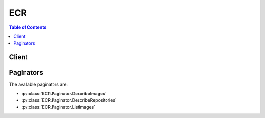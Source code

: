 

***
ECR
***

.. contents:: Table of Contents
   :depth: 2


======
Client
======



.. py:class:: ECR.Client

  A low-level client representing Amazon EC2 Container Registry (ECR)::

    
    client = session.create_client('ecr')

  
  These are the available methods:
  
  *   :py:meth:`~ECR.Client.batch_check_layer_availability`

  
  *   :py:meth:`~ECR.Client.batch_delete_image`

  
  *   :py:meth:`~ECR.Client.batch_get_image`

  
  *   :py:meth:`~ECR.Client.can_paginate`

  
  *   :py:meth:`~ECR.Client.complete_layer_upload`

  
  *   :py:meth:`~ECR.Client.create_repository`

  
  *   :py:meth:`~ECR.Client.delete_lifecycle_policy`

  
  *   :py:meth:`~ECR.Client.delete_repository`

  
  *   :py:meth:`~ECR.Client.delete_repository_policy`

  
  *   :py:meth:`~ECR.Client.describe_images`

  
  *   :py:meth:`~ECR.Client.describe_repositories`

  
  *   :py:meth:`~ECR.Client.generate_presigned_url`

  
  *   :py:meth:`~ECR.Client.get_authorization_token`

  
  *   :py:meth:`~ECR.Client.get_download_url_for_layer`

  
  *   :py:meth:`~ECR.Client.get_lifecycle_policy`

  
  *   :py:meth:`~ECR.Client.get_lifecycle_policy_preview`

  
  *   :py:meth:`~ECR.Client.get_paginator`

  
  *   :py:meth:`~ECR.Client.get_repository_policy`

  
  *   :py:meth:`~ECR.Client.get_waiter`

  
  *   :py:meth:`~ECR.Client.initiate_layer_upload`

  
  *   :py:meth:`~ECR.Client.list_images`

  
  *   :py:meth:`~ECR.Client.put_image`

  
  *   :py:meth:`~ECR.Client.put_lifecycle_policy`

  
  *   :py:meth:`~ECR.Client.set_repository_policy`

  
  *   :py:meth:`~ECR.Client.start_lifecycle_policy_preview`

  
  *   :py:meth:`~ECR.Client.upload_layer_part`

  

  .. py:method:: batch_check_layer_availability(**kwargs)

    

    Check the availability of multiple image layers in a specified registry and repository.

     

    .. note::

       

      This operation is used by the Amazon ECR proxy, and it is not intended for general use by customers for pulling and pushing images. In most cases, you should use the ``docker`` CLI to pull, tag, and push images.

       

    

    See also: `AWS API Documentation <https://docs.aws.amazon.com/goto/WebAPI/ecr-2015-09-21/BatchCheckLayerAvailability>`_    


    **Request Syntax** 
    ::

      response = client.batch_check_layer_availability(
          registryId='string',
          repositoryName='string',
          layerDigests=[
              'string',
          ]
      )
    :type registryId: string
    :param registryId: 

      The AWS account ID associated with the registry that contains the image layers to check. If you do not specify a registry, the default registry is assumed.

      

    
    :type repositoryName: string
    :param repositoryName: **[REQUIRED]** 

      The name of the repository that is associated with the image layers to check.

      

    
    :type layerDigests: list
    :param layerDigests: **[REQUIRED]** 

      The digests of the image layers to check.

      

    
      - *(string) --* 

      
  
    
    :rtype: dict
    :returns: 
      
      **Response Syntax** 

      
      ::

        {
            'layers': [
                {
                    'layerDigest': 'string',
                    'layerAvailability': 'AVAILABLE'|'UNAVAILABLE',
                    'layerSize': 123,
                    'mediaType': 'string'
                },
            ],
            'failures': [
                {
                    'layerDigest': 'string',
                    'failureCode': 'InvalidLayerDigest'|'MissingLayerDigest',
                    'failureReason': 'string'
                },
            ]
        }
      **Response Structure** 

      

      - *(dict) --* 
        

        - **layers** *(list) --* 

          A list of image layer objects corresponding to the image layer references in the request.

          
          

          - *(dict) --* 

            An object representing an Amazon ECR image layer.

            
            

            - **layerDigest** *(string) --* 

              The ``sha256`` digest of the image layer.

              
            

            - **layerAvailability** *(string) --* 

              The availability status of the image layer.

              
            

            - **layerSize** *(integer) --* 

              The size, in bytes, of the image layer.

              
            

            - **mediaType** *(string) --* 

              The media type of the layer, such as ``application/vnd.docker.image.rootfs.diff.tar.gzip`` or ``application/vnd.oci.image.layer.v1.tar+gzip`` .

              
        
      
        

        - **failures** *(list) --* 

          Any failures associated with the call.

          
          

          - *(dict) --* 

            An object representing an Amazon ECR image layer failure.

            
            

            - **layerDigest** *(string) --* 

              The layer digest associated with the failure.

              
            

            - **failureCode** *(string) --* 

              The failure code associated with the failure.

              
            

            - **failureReason** *(string) --* 

              The reason for the failure.

              
        
      
    

  .. py:method:: batch_delete_image(**kwargs)

    

    Deletes a list of specified images within a specified repository. Images are specified with either ``imageTag`` or ``imageDigest`` .

     

    You can remove a tag from an image by specifying the image's tag in your request. When you remove the last tag from an image, the image is deleted from your repository.

     

    You can completely delete an image (and all of its tags) by specifying the image's digest in your request.

    

    See also: `AWS API Documentation <https://docs.aws.amazon.com/goto/WebAPI/ecr-2015-09-21/BatchDeleteImage>`_    


    **Request Syntax** 
    ::

      response = client.batch_delete_image(
          registryId='string',
          repositoryName='string',
          imageIds=[
              {
                  'imageDigest': 'string',
                  'imageTag': 'string'
              },
          ]
      )
    :type registryId: string
    :param registryId: 

      The AWS account ID associated with the registry that contains the image to delete. If you do not specify a registry, the default registry is assumed.

      

    
    :type repositoryName: string
    :param repositoryName: **[REQUIRED]** 

      The repository that contains the image to delete.

      

    
    :type imageIds: list
    :param imageIds: **[REQUIRED]** 

      A list of image ID references that correspond to images to delete. The format of the ``imageIds`` reference is ``imageTag=tag`` or ``imageDigest=digest`` .

      

    
      - *(dict) --* 

        An object with identifying information for an Amazon ECR image.

        

      
        - **imageDigest** *(string) --* 

          The ``sha256`` digest of the image manifest.

          

        
        - **imageTag** *(string) --* 

          The tag used for the image.

          

        
      
  
    
    :rtype: dict
    :returns: 
      
      **Response Syntax** 

      
      ::

        {
            'imageIds': [
                {
                    'imageDigest': 'string',
                    'imageTag': 'string'
                },
            ],
            'failures': [
                {
                    'imageId': {
                        'imageDigest': 'string',
                        'imageTag': 'string'
                    },
                    'failureCode': 'InvalidImageDigest'|'InvalidImageTag'|'ImageTagDoesNotMatchDigest'|'ImageNotFound'|'MissingDigestAndTag',
                    'failureReason': 'string'
                },
            ]
        }
      **Response Structure** 

      

      - *(dict) --* 
        

        - **imageIds** *(list) --* 

          The image IDs of the deleted images.

          
          

          - *(dict) --* 

            An object with identifying information for an Amazon ECR image.

            
            

            - **imageDigest** *(string) --* 

              The ``sha256`` digest of the image manifest.

              
            

            - **imageTag** *(string) --* 

              The tag used for the image.

              
        
      
        

        - **failures** *(list) --* 

          Any failures associated with the call.

          
          

          - *(dict) --* 

            An object representing an Amazon ECR image failure.

            
            

            - **imageId** *(dict) --* 

              The image ID associated with the failure.

              
              

              - **imageDigest** *(string) --* 

                The ``sha256`` digest of the image manifest.

                
              

              - **imageTag** *(string) --* 

                The tag used for the image.

                
          
            

            - **failureCode** *(string) --* 

              The code associated with the failure.

              
            

            - **failureReason** *(string) --* 

              The reason for the failure.

              
        
      
    

    **Examples** 

    This example deletes images with the tags precise and trusty in a repository called ubuntu in the default registry for an account.
    ::

      response = client.batch_delete_image(
          imageIds=[
              {
                  'imageTag': 'precise',
              },
          ],
          repositoryName='ubuntu',
      )
      
      print(response)

    
    Expected Output:
    ::

      {
          'failures': [
          ],
          'imageIds': [
              {
                  'imageDigest': 'sha256:examplee6d1e504117a17000003d3753086354a38375961f2e665416ef4b1b2f',
                  'imageTag': 'precise',
              },
          ],
          'ResponseMetadata': {
              '...': '...',
          },
      }

    

  .. py:method:: batch_get_image(**kwargs)

    

    Gets detailed information for specified images within a specified repository. Images are specified with either ``imageTag`` or ``imageDigest`` .

    

    See also: `AWS API Documentation <https://docs.aws.amazon.com/goto/WebAPI/ecr-2015-09-21/BatchGetImage>`_    


    **Request Syntax** 
    ::

      response = client.batch_get_image(
          registryId='string',
          repositoryName='string',
          imageIds=[
              {
                  'imageDigest': 'string',
                  'imageTag': 'string'
              },
          ],
          acceptedMediaTypes=[
              'string',
          ]
      )
    :type registryId: string
    :param registryId: 

      The AWS account ID associated with the registry that contains the images to describe. If you do not specify a registry, the default registry is assumed.

      

    
    :type repositoryName: string
    :param repositoryName: **[REQUIRED]** 

      The repository that contains the images to describe.

      

    
    :type imageIds: list
    :param imageIds: **[REQUIRED]** 

      A list of image ID references that correspond to images to describe. The format of the ``imageIds`` reference is ``imageTag=tag`` or ``imageDigest=digest`` .

      

    
      - *(dict) --* 

        An object with identifying information for an Amazon ECR image.

        

      
        - **imageDigest** *(string) --* 

          The ``sha256`` digest of the image manifest.

          

        
        - **imageTag** *(string) --* 

          The tag used for the image.

          

        
      
  
    :type acceptedMediaTypes: list
    :param acceptedMediaTypes: 

      The accepted media types for the request.

       

      Valid values: ``application/vnd.docker.distribution.manifest.v1+json`` | ``application/vnd.docker.distribution.manifest.v2+json`` | ``application/vnd.oci.image.manifest.v1+json``  

      

    
      - *(string) --* 

      
  
    
    :rtype: dict
    :returns: 
      
      **Response Syntax** 

      
      ::

        {
            'images': [
                {
                    'registryId': 'string',
                    'repositoryName': 'string',
                    'imageId': {
                        'imageDigest': 'string',
                        'imageTag': 'string'
                    },
                    'imageManifest': 'string'
                },
            ],
            'failures': [
                {
                    'imageId': {
                        'imageDigest': 'string',
                        'imageTag': 'string'
                    },
                    'failureCode': 'InvalidImageDigest'|'InvalidImageTag'|'ImageTagDoesNotMatchDigest'|'ImageNotFound'|'MissingDigestAndTag',
                    'failureReason': 'string'
                },
            ]
        }
      **Response Structure** 

      

      - *(dict) --* 
        

        - **images** *(list) --* 

          A list of image objects corresponding to the image references in the request.

          
          

          - *(dict) --* 

            An object representing an Amazon ECR image.

            
            

            - **registryId** *(string) --* 

              The AWS account ID associated with the registry containing the image.

              
            

            - **repositoryName** *(string) --* 

              The name of the repository associated with the image.

              
            

            - **imageId** *(dict) --* 

              An object containing the image tag and image digest associated with an image.

              
              

              - **imageDigest** *(string) --* 

                The ``sha256`` digest of the image manifest.

                
              

              - **imageTag** *(string) --* 

                The tag used for the image.

                
          
            

            - **imageManifest** *(string) --* 

              The image manifest associated with the image.

              
        
      
        

        - **failures** *(list) --* 

          Any failures associated with the call.

          
          

          - *(dict) --* 

            An object representing an Amazon ECR image failure.

            
            

            - **imageId** *(dict) --* 

              The image ID associated with the failure.

              
              

              - **imageDigest** *(string) --* 

                The ``sha256`` digest of the image manifest.

                
              

              - **imageTag** *(string) --* 

                The tag used for the image.

                
          
            

            - **failureCode** *(string) --* 

              The code associated with the failure.

              
            

            - **failureReason** *(string) --* 

              The reason for the failure.

              
        
      
    

    **Examples** 

    This example obtains information for an image with a specified image digest ID from the repository named ubuntu in the current account.
    ::

      response = client.batch_get_image(
          imageIds=[
              {
                  'imageTag': 'precise',
              },
          ],
          repositoryName='ubuntu',
      )
      
      print(response)

    
    Expected Output:
    ::

      {
          'failures': [
          ],
          'images': [
              {
                  'imageId': {
                      'imageDigest': 'sha256:example76bdff6d83a09ba2a818f0d00000063724a9ac3ba5019c56f74ebf42a',
                      'imageTag': 'precise',
                  },
                  'imageManifest': '{\n "schemaVersion": 1,\n "name": "ubuntu",\n "tag": "precise",\n...',
                  'registryId': '244698725403',
                  'repositoryName': 'ubuntu',
              },
          ],
          'ResponseMetadata': {
              '...': '...',
          },
      }

    

  .. py:method:: can_paginate(operation_name)

        
    Check if an operation can be paginated.
    
    :type operation_name: string
    :param operation_name: The operation name.  This is the same name
        as the method name on the client.  For example, if the
        method name is ``create_foo``, and you'd normally invoke the
        operation as ``client.create_foo(**kwargs)``, if the
        ``create_foo`` operation can be paginated, you can use the
        call ``client.get_paginator("create_foo")``.
    
    :return: ``True`` if the operation can be paginated,
        ``False`` otherwise.


  .. py:method:: complete_layer_upload(**kwargs)

    

    Informs Amazon ECR that the image layer upload has completed for a specified registry, repository name, and upload ID. You can optionally provide a ``sha256`` digest of the image layer for data validation purposes.

     

    .. note::

       

      This operation is used by the Amazon ECR proxy, and it is not intended for general use by customers for pulling and pushing images. In most cases, you should use the ``docker`` CLI to pull, tag, and push images.

       

    

    See also: `AWS API Documentation <https://docs.aws.amazon.com/goto/WebAPI/ecr-2015-09-21/CompleteLayerUpload>`_    


    **Request Syntax** 
    ::

      response = client.complete_layer_upload(
          registryId='string',
          repositoryName='string',
          uploadId='string',
          layerDigests=[
              'string',
          ]
      )
    :type registryId: string
    :param registryId: 

      The AWS account ID associated with the registry to which to upload layers. If you do not specify a registry, the default registry is assumed.

      

    
    :type repositoryName: string
    :param repositoryName: **[REQUIRED]** 

      The name of the repository to associate with the image layer.

      

    
    :type uploadId: string
    :param uploadId: **[REQUIRED]** 

      The upload ID from a previous  InitiateLayerUpload operation to associate with the image layer.

      

    
    :type layerDigests: list
    :param layerDigests: **[REQUIRED]** 

      The ``sha256`` digest of the image layer.

      

    
      - *(string) --* 

      
  
    
    :rtype: dict
    :returns: 
      
      **Response Syntax** 

      
      ::

        {
            'registryId': 'string',
            'repositoryName': 'string',
            'uploadId': 'string',
            'layerDigest': 'string'
        }
      **Response Structure** 

      

      - *(dict) --* 
        

        - **registryId** *(string) --* 

          The registry ID associated with the request.

          
        

        - **repositoryName** *(string) --* 

          The repository name associated with the request.

          
        

        - **uploadId** *(string) --* 

          The upload ID associated with the layer.

          
        

        - **layerDigest** *(string) --* 

          The ``sha256`` digest of the image layer.

          
    

  .. py:method:: create_repository(**kwargs)

    

    Creates an image repository.

    

    See also: `AWS API Documentation <https://docs.aws.amazon.com/goto/WebAPI/ecr-2015-09-21/CreateRepository>`_    


    **Request Syntax** 
    ::

      response = client.create_repository(
          repositoryName='string'
      )
    :type repositoryName: string
    :param repositoryName: **[REQUIRED]** 

      The name to use for the repository. The repository name may be specified on its own (such as ``nginx-web-app`` ) or it can be prepended with a namespace to group the repository into a category (such as ``project-a/nginx-web-app`` ).

      

    
    
    :rtype: dict
    :returns: 
      
      **Response Syntax** 

      
      ::

        {
            'repository': {
                'repositoryArn': 'string',
                'registryId': 'string',
                'repositoryName': 'string',
                'repositoryUri': 'string',
                'createdAt': datetime(2015, 1, 1)
            }
        }
      **Response Structure** 

      

      - *(dict) --* 
        

        - **repository** *(dict) --* 

          The repository that was created.

          
          

          - **repositoryArn** *(string) --* 

            The Amazon Resource Name (ARN) that identifies the repository. The ARN contains the ``arn:aws:ecr`` namespace, followed by the region of the repository, AWS account ID of the repository owner, repository namespace, and repository name. For example, ``arn:aws:ecr:region:012345678910:repository/test`` .

            
          

          - **registryId** *(string) --* 

            The AWS account ID associated with the registry that contains the repository.

            
          

          - **repositoryName** *(string) --* 

            The name of the repository.

            
          

          - **repositoryUri** *(string) --* 

            The URI for the repository. You can use this URI for Docker ``push`` or ``pull`` operations.

            
          

          - **createdAt** *(datetime) --* 

            The date and time, in JavaScript date format, when the repository was created.

            
      
    

    **Examples** 

    This example creates a repository called nginx-web-app inside the project-a namespace in the default registry for an account.
    ::

      response = client.create_repository(
          repositoryName='project-a/nginx-web-app',
      )
      
      print(response)

    
    Expected Output:
    ::

      {
          'repository': {
              'registryId': '012345678901',
              'repositoryArn': 'arn:aws:ecr:us-west-2:012345678901:repository/project-a/nginx-web-app',
              'repositoryName': 'project-a/nginx-web-app',
          },
          'ResponseMetadata': {
              '...': '...',
          },
      }

    

  .. py:method:: delete_lifecycle_policy(**kwargs)

    

    Deletes the specified lifecycle policy.

    

    See also: `AWS API Documentation <https://docs.aws.amazon.com/goto/WebAPI/ecr-2015-09-21/DeleteLifecyclePolicy>`_    


    **Request Syntax** 
    ::

      response = client.delete_lifecycle_policy(
          registryId='string',
          repositoryName='string'
      )
    :type registryId: string
    :param registryId: 

      The AWS account ID associated with the registry that contains the repository. If you do not specify a registry, the default registry is assumed.

      

    
    :type repositoryName: string
    :param repositoryName: **[REQUIRED]** 

      The name of the repository that is associated with the repository policy to delete.

      

    
    
    :rtype: dict
    :returns: 
      
      **Response Syntax** 

      
      ::

        {
            'registryId': 'string',
            'repositoryName': 'string',
            'lifecyclePolicyText': 'string',
            'lastEvaluatedAt': datetime(2015, 1, 1)
        }
      **Response Structure** 

      

      - *(dict) --* 
        

        - **registryId** *(string) --* 

          The registry ID associated with the request.

          
        

        - **repositoryName** *(string) --* 

          The repository name associated with the request.

          
        

        - **lifecyclePolicyText** *(string) --* 

          The JSON repository policy text.

          
        

        - **lastEvaluatedAt** *(datetime) --* 

          The time stamp of the last time that the lifecycle policy was run.

          
    

  .. py:method:: delete_repository(**kwargs)

    

    Deletes an existing image repository. If a repository contains images, you must use the ``force`` option to delete it.

    

    See also: `AWS API Documentation <https://docs.aws.amazon.com/goto/WebAPI/ecr-2015-09-21/DeleteRepository>`_    


    **Request Syntax** 
    ::

      response = client.delete_repository(
          registryId='string',
          repositoryName='string',
          force=True|False
      )
    :type registryId: string
    :param registryId: 

      The AWS account ID associated with the registry that contains the repository to delete. If you do not specify a registry, the default registry is assumed.

      

    
    :type repositoryName: string
    :param repositoryName: **[REQUIRED]** 

      The name of the repository to delete.

      

    
    :type force: boolean
    :param force: 

      If a repository contains images, forces the deletion.

      

    
    
    :rtype: dict
    :returns: 
      
      **Response Syntax** 

      
      ::

        {
            'repository': {
                'repositoryArn': 'string',
                'registryId': 'string',
                'repositoryName': 'string',
                'repositoryUri': 'string',
                'createdAt': datetime(2015, 1, 1)
            }
        }
      **Response Structure** 

      

      - *(dict) --* 
        

        - **repository** *(dict) --* 

          The repository that was deleted.

          
          

          - **repositoryArn** *(string) --* 

            The Amazon Resource Name (ARN) that identifies the repository. The ARN contains the ``arn:aws:ecr`` namespace, followed by the region of the repository, AWS account ID of the repository owner, repository namespace, and repository name. For example, ``arn:aws:ecr:region:012345678910:repository/test`` .

            
          

          - **registryId** *(string) --* 

            The AWS account ID associated with the registry that contains the repository.

            
          

          - **repositoryName** *(string) --* 

            The name of the repository.

            
          

          - **repositoryUri** *(string) --* 

            The URI for the repository. You can use this URI for Docker ``push`` or ``pull`` operations.

            
          

          - **createdAt** *(datetime) --* 

            The date and time, in JavaScript date format, when the repository was created.

            
      
    

    **Examples** 

    This example force deletes a repository named ubuntu in the default registry for an account. The force parameter is required if the repository contains images.
    ::

      response = client.delete_repository(
          force=True,
          repositoryName='ubuntu',
      )
      
      print(response)

    
    Expected Output:
    ::

      {
          'repository': {
              'registryId': '012345678901',
              'repositoryArn': 'arn:aws:ecr:us-west-2:012345678901:repository/ubuntu',
              'repositoryName': 'ubuntu',
          },
          'ResponseMetadata': {
              '...': '...',
          },
      }

    

  .. py:method:: delete_repository_policy(**kwargs)

    

    Deletes the repository policy from a specified repository.

    

    See also: `AWS API Documentation <https://docs.aws.amazon.com/goto/WebAPI/ecr-2015-09-21/DeleteRepositoryPolicy>`_    


    **Request Syntax** 
    ::

      response = client.delete_repository_policy(
          registryId='string',
          repositoryName='string'
      )
    :type registryId: string
    :param registryId: 

      The AWS account ID associated with the registry that contains the repository policy to delete. If you do not specify a registry, the default registry is assumed.

      

    
    :type repositoryName: string
    :param repositoryName: **[REQUIRED]** 

      The name of the repository that is associated with the repository policy to delete.

      

    
    
    :rtype: dict
    :returns: 
      
      **Response Syntax** 

      
      ::

        {
            'registryId': 'string',
            'repositoryName': 'string',
            'policyText': 'string'
        }
      **Response Structure** 

      

      - *(dict) --* 
        

        - **registryId** *(string) --* 

          The registry ID associated with the request.

          
        

        - **repositoryName** *(string) --* 

          The repository name associated with the request.

          
        

        - **policyText** *(string) --* 

          The JSON repository policy that was deleted from the repository.

          
    

    **Examples** 

    This example deletes the policy associated with the repository named ubuntu in the current account.
    ::

      response = client.delete_repository_policy(
          repositoryName='ubuntu',
      )
      
      print(response)

    
    Expected Output:
    ::

      {
          'policyText': '{ ... }',
          'registryId': '012345678901',
          'repositoryName': 'ubuntu',
          'ResponseMetadata': {
              '...': '...',
          },
      }

    

  .. py:method:: describe_images(**kwargs)

    

    Returns metadata about the images in a repository, including image size, image tags, and creation date.

     

    .. note::

       

      Beginning with Docker version 1.9, the Docker client compresses image layers before pushing them to a V2 Docker registry. The output of the ``docker images`` command shows the uncompressed image size, so it may return a larger image size than the image sizes returned by  DescribeImages .

       

    

    See also: `AWS API Documentation <https://docs.aws.amazon.com/goto/WebAPI/ecr-2015-09-21/DescribeImages>`_    


    **Request Syntax** 
    ::

      response = client.describe_images(
          registryId='string',
          repositoryName='string',
          imageIds=[
              {
                  'imageDigest': 'string',
                  'imageTag': 'string'
              },
          ],
          nextToken='string',
          maxResults=123,
          filter={
              'tagStatus': 'TAGGED'|'UNTAGGED'
          }
      )
    :type registryId: string
    :param registryId: 

      The AWS account ID associated with the registry that contains the repository in which to describe images. If you do not specify a registry, the default registry is assumed.

      

    
    :type repositoryName: string
    :param repositoryName: **[REQUIRED]** 

      A list of repositories to describe. If this parameter is omitted, then all repositories in a registry are described.

      

    
    :type imageIds: list
    :param imageIds: 

      The list of image IDs for the requested repository.

      

    
      - *(dict) --* 

        An object with identifying information for an Amazon ECR image.

        

      
        - **imageDigest** *(string) --* 

          The ``sha256`` digest of the image manifest.

          

        
        - **imageTag** *(string) --* 

          The tag used for the image.

          

        
      
  
    :type nextToken: string
    :param nextToken: 

      The ``nextToken`` value returned from a previous paginated ``DescribeImages`` request where ``maxResults`` was used and the results exceeded the value of that parameter. Pagination continues from the end of the previous results that returned the ``nextToken`` value. This value is ``null`` when there are no more results to return.

      

    
    :type maxResults: integer
    :param maxResults: 

      The maximum number of repository results returned by ``DescribeImages`` in paginated output. When this parameter is used, ``DescribeImages`` only returns ``maxResults`` results in a single page along with a ``nextToken`` response element. The remaining results of the initial request can be seen by sending another ``DescribeImages`` request with the returned ``nextToken`` value. This value can be between 1 and 100. If this parameter is not used, then ``DescribeImages`` returns up to 100 results and a ``nextToken`` value, if applicable.

      

    
    :type filter: dict
    :param filter: 

      The filter key and value with which to filter your ``DescribeImages`` results.

      

    
      - **tagStatus** *(string) --* 

        The tag status with which to filter your  DescribeImages results. You can filter results based on whether they are ``TAGGED`` or ``UNTAGGED`` .

        

      
    
    
    :rtype: dict
    :returns: 
      
      **Response Syntax** 

      
      ::

        {
            'imageDetails': [
                {
                    'registryId': 'string',
                    'repositoryName': 'string',
                    'imageDigest': 'string',
                    'imageTags': [
                        'string',
                    ],
                    'imageSizeInBytes': 123,
                    'imagePushedAt': datetime(2015, 1, 1)
                },
            ],
            'nextToken': 'string'
        }
      **Response Structure** 

      

      - *(dict) --* 
        

        - **imageDetails** *(list) --* 

          A list of  ImageDetail objects that contain data about the image.

          
          

          - *(dict) --* 

            An object that describes an image returned by a  DescribeImages operation.

            
            

            - **registryId** *(string) --* 

              The AWS account ID associated with the registry to which this image belongs.

              
            

            - **repositoryName** *(string) --* 

              The name of the repository to which this image belongs.

              
            

            - **imageDigest** *(string) --* 

              The ``sha256`` digest of the image manifest.

              
            

            - **imageTags** *(list) --* 

              The list of tags associated with this image.

              
              

              - *(string) --* 
          
            

            - **imageSizeInBytes** *(integer) --* 

              The size, in bytes, of the image in the repository.

               

              .. note::

                 

                Beginning with Docker version 1.9, the Docker client compresses image layers before pushing them to a V2 Docker registry. The output of the ``docker images`` command shows the uncompressed image size, so it may return a larger image size than the image sizes returned by  DescribeImages .

                 

              
            

            - **imagePushedAt** *(datetime) --* 

              The date and time, expressed in standard JavaScript date format, at which the current image was pushed to the repository. 

              
        
      
        

        - **nextToken** *(string) --* 

          The ``nextToken`` value to include in a future ``DescribeImages`` request. When the results of a ``DescribeImages`` request exceed ``maxResults`` , this value can be used to retrieve the next page of results. This value is ``null`` when there are no more results to return.

          
    

  .. py:method:: describe_repositories(**kwargs)

    

    Describes image repositories in a registry.

    

    See also: `AWS API Documentation <https://docs.aws.amazon.com/goto/WebAPI/ecr-2015-09-21/DescribeRepositories>`_    


    **Request Syntax** 
    ::

      response = client.describe_repositories(
          registryId='string',
          repositoryNames=[
              'string',
          ],
          nextToken='string',
          maxResults=123
      )
    :type registryId: string
    :param registryId: 

      The AWS account ID associated with the registry that contains the repositories to be described. If you do not specify a registry, the default registry is assumed.

      

    
    :type repositoryNames: list
    :param repositoryNames: 

      A list of repositories to describe. If this parameter is omitted, then all repositories in a registry are described.

      

    
      - *(string) --* 

      
  
    :type nextToken: string
    :param nextToken: 

      The ``nextToken`` value returned from a previous paginated ``DescribeRepositories`` request where ``maxResults`` was used and the results exceeded the value of that parameter. Pagination continues from the end of the previous results that returned the ``nextToken`` value. This value is ``null`` when there are no more results to return.

       

      .. note::

         

        This token should be treated as an opaque identifier that is only used to retrieve the next items in a list and not for other programmatic purposes.

         

      

    
    :type maxResults: integer
    :param maxResults: 

      The maximum number of repository results returned by ``DescribeRepositories`` in paginated output. When this parameter is used, ``DescribeRepositories`` only returns ``maxResults`` results in a single page along with a ``nextToken`` response element. The remaining results of the initial request can be seen by sending another ``DescribeRepositories`` request with the returned ``nextToken`` value. This value can be between 1 and 100. If this parameter is not used, then ``DescribeRepositories`` returns up to 100 results and a ``nextToken`` value, if applicable.

      

    
    
    :rtype: dict
    :returns: 
      
      **Response Syntax** 

      
      ::

        {
            'repositories': [
                {
                    'repositoryArn': 'string',
                    'registryId': 'string',
                    'repositoryName': 'string',
                    'repositoryUri': 'string',
                    'createdAt': datetime(2015, 1, 1)
                },
            ],
            'nextToken': 'string'
        }
      **Response Structure** 

      

      - *(dict) --* 
        

        - **repositories** *(list) --* 

          A list of repository objects corresponding to valid repositories.

          
          

          - *(dict) --* 

            An object representing a repository.

            
            

            - **repositoryArn** *(string) --* 

              The Amazon Resource Name (ARN) that identifies the repository. The ARN contains the ``arn:aws:ecr`` namespace, followed by the region of the repository, AWS account ID of the repository owner, repository namespace, and repository name. For example, ``arn:aws:ecr:region:012345678910:repository/test`` .

              
            

            - **registryId** *(string) --* 

              The AWS account ID associated with the registry that contains the repository.

              
            

            - **repositoryName** *(string) --* 

              The name of the repository.

              
            

            - **repositoryUri** *(string) --* 

              The URI for the repository. You can use this URI for Docker ``push`` or ``pull`` operations.

              
            

            - **createdAt** *(datetime) --* 

              The date and time, in JavaScript date format, when the repository was created.

              
        
      
        

        - **nextToken** *(string) --* 

          The ``nextToken`` value to include in a future ``DescribeRepositories`` request. When the results of a ``DescribeRepositories`` request exceed ``maxResults`` , this value can be used to retrieve the next page of results. This value is ``null`` when there are no more results to return.

          
    

    **Examples** 

    The following example obtains a list and description of all repositories in the default registry to which the current user has access.
    ::

      response = client.describe_repositories(
      )
      
      print(response)

    
    Expected Output:
    ::

      {
          'repositories': [
              {
                  'registryId': '012345678910',
                  'repositoryArn': 'arn:aws:ecr:us-west-2:012345678910:repository/ubuntu',
                  'repositoryName': 'ubuntu',
              },
              {
                  'registryId': '012345678910',
                  'repositoryArn': 'arn:aws:ecr:us-west-2:012345678910:repository/test',
                  'repositoryName': 'test',
              },
          ],
          'ResponseMetadata': {
              '...': '...',
          },
      }

    

  .. py:method:: generate_presigned_url(ClientMethod, Params=None, ExpiresIn=3600, HttpMethod=None)

        
    Generate a presigned url given a client, its method, and arguments
    
    :type ClientMethod: string
    :param ClientMethod: The client method to presign for
    
    :type Params: dict
    :param Params: The parameters normally passed to
        ``ClientMethod``.
    
    :type ExpiresIn: int
    :param ExpiresIn: The number of seconds the presigned url is valid
        for. By default it expires in an hour (3600 seconds)
    
    :type HttpMethod: string
    :param HttpMethod: The http method to use on the generated url. By
        default, the http method is whatever is used in the method's model.
    
    :returns: The presigned url


  .. py:method:: get_authorization_token(**kwargs)

    

    Retrieves a token that is valid for a specified registry for 12 hours. This command allows you to use the ``docker`` CLI to push and pull images with Amazon ECR. If you do not specify a registry, the default registry is assumed.

     

    The ``authorizationToken`` returned for each registry specified is a base64 encoded string that can be decoded and used in a ``docker login`` command to authenticate to a registry. The AWS CLI offers an ``aws ecr get-login`` command that simplifies the login process.

    

    See also: `AWS API Documentation <https://docs.aws.amazon.com/goto/WebAPI/ecr-2015-09-21/GetAuthorizationToken>`_    


    **Request Syntax** 
    ::

      response = client.get_authorization_token(
          registryIds=[
              'string',
          ]
      )
    :type registryIds: list
    :param registryIds: 

      A list of AWS account IDs that are associated with the registries for which to get authorization tokens. If you do not specify a registry, the default registry is assumed.

      

    
      - *(string) --* 

      
  
    
    :rtype: dict
    :returns: 
      
      **Response Syntax** 

      
      ::

        {
            'authorizationData': [
                {
                    'authorizationToken': 'string',
                    'expiresAt': datetime(2015, 1, 1),
                    'proxyEndpoint': 'string'
                },
            ]
        }
      **Response Structure** 

      

      - *(dict) --* 
        

        - **authorizationData** *(list) --* 

          A list of authorization token data objects that correspond to the ``registryIds`` values in the request.

          
          

          - *(dict) --* 

            An object representing authorization data for an Amazon ECR registry.

            
            

            - **authorizationToken** *(string) --* 

              A base64-encoded string that contains authorization data for the specified Amazon ECR registry. When the string is decoded, it is presented in the format ``user:password`` for private registry authentication using ``docker login`` .

              
            

            - **expiresAt** *(datetime) --* 

              The Unix time in seconds and milliseconds when the authorization token expires. Authorization tokens are valid for 12 hours.

              
            

            - **proxyEndpoint** *(string) --* 

              The registry URL to use for this authorization token in a ``docker login`` command. The Amazon ECR registry URL format is ``https://aws_account_id.dkr.ecr.region.amazonaws.com`` . For example, ``https://012345678910.dkr.ecr.us-east-1.amazonaws.com`` .. 

              
        
      
    

    **Examples** 

    This example gets an authorization token for your default registry.
    ::

      response = client.get_authorization_token(
      )
      
      print(response)

    
    Expected Output:
    ::

      {
          'authorizationData': [
              {
                  'authorizationToken': 'QVdTOkN...',
                  'expiresAt': datetime(2016, 8, 11, 14, 44, 52, 3, 224, 1),
                  'proxyEndpoint': 'https://012345678901.dkr.ecr.us-west-2.amazonaws.com',
              },
          ],
          'ResponseMetadata': {
              '...': '...',
          },
      }

    

  .. py:method:: get_download_url_for_layer(**kwargs)

    

    Retrieves the pre-signed Amazon S3 download URL corresponding to an image layer. You can only get URLs for image layers that are referenced in an image.

     

    .. note::

       

      This operation is used by the Amazon ECR proxy, and it is not intended for general use by customers for pulling and pushing images. In most cases, you should use the ``docker`` CLI to pull, tag, and push images.

       

    

    See also: `AWS API Documentation <https://docs.aws.amazon.com/goto/WebAPI/ecr-2015-09-21/GetDownloadUrlForLayer>`_    


    **Request Syntax** 
    ::

      response = client.get_download_url_for_layer(
          registryId='string',
          repositoryName='string',
          layerDigest='string'
      )
    :type registryId: string
    :param registryId: 

      The AWS account ID associated with the registry that contains the image layer to download. If you do not specify a registry, the default registry is assumed.

      

    
    :type repositoryName: string
    :param repositoryName: **[REQUIRED]** 

      The name of the repository that is associated with the image layer to download.

      

    
    :type layerDigest: string
    :param layerDigest: **[REQUIRED]** 

      The digest of the image layer to download.

      

    
    
    :rtype: dict
    :returns: 
      
      **Response Syntax** 

      
      ::

        {
            'downloadUrl': 'string',
            'layerDigest': 'string'
        }
      **Response Structure** 

      

      - *(dict) --* 
        

        - **downloadUrl** *(string) --* 

          The pre-signed Amazon S3 download URL for the requested layer.

          
        

        - **layerDigest** *(string) --* 

          The digest of the image layer to download.

          
    

  .. py:method:: get_lifecycle_policy(**kwargs)

    

    Retrieves the specified lifecycle policy.

    

    See also: `AWS API Documentation <https://docs.aws.amazon.com/goto/WebAPI/ecr-2015-09-21/GetLifecyclePolicy>`_    


    **Request Syntax** 
    ::

      response = client.get_lifecycle_policy(
          registryId='string',
          repositoryName='string'
      )
    :type registryId: string
    :param registryId: 

      The AWS account ID associated with the registry that contains the repository. If you do not specify a registry, the default registry is assumed.

      

    
    :type repositoryName: string
    :param repositoryName: **[REQUIRED]** 

      The name of the repository with the policy to retrieve.

      

    
    
    :rtype: dict
    :returns: 
      
      **Response Syntax** 

      
      ::

        {
            'registryId': 'string',
            'repositoryName': 'string',
            'lifecyclePolicyText': 'string',
            'lastEvaluatedAt': datetime(2015, 1, 1)
        }
      **Response Structure** 

      

      - *(dict) --* 
        

        - **registryId** *(string) --* 

          The registry ID associated with the request.

          
        

        - **repositoryName** *(string) --* 

          The repository name associated with the request.

          
        

        - **lifecyclePolicyText** *(string) --* 

          The JSON repository policy text.

          
        

        - **lastEvaluatedAt** *(datetime) --* 

          The time stamp of the last time that the lifecycle policy was run.

          
    

  .. py:method:: get_lifecycle_policy_preview(**kwargs)

    

    Retrieves the results of the specified lifecycle policy preview request.

    

    See also: `AWS API Documentation <https://docs.aws.amazon.com/goto/WebAPI/ecr-2015-09-21/GetLifecyclePolicyPreview>`_    


    **Request Syntax** 
    ::

      response = client.get_lifecycle_policy_preview(
          registryId='string',
          repositoryName='string',
          imageIds=[
              {
                  'imageDigest': 'string',
                  'imageTag': 'string'
              },
          ],
          nextToken='string',
          maxResults=123,
          filter={
              'tagStatus': 'TAGGED'|'UNTAGGED'
          }
      )
    :type registryId: string
    :param registryId: 

      The AWS account ID associated with the registry that contains the repository. If you do not specify a registry, the default registry is assumed.

      

    
    :type repositoryName: string
    :param repositoryName: **[REQUIRED]** 

      The name of the repository with the policy to retrieve.

      

    
    :type imageIds: list
    :param imageIds: 

      The list of imageIDs to be included.

      

    
      - *(dict) --* 

        An object with identifying information for an Amazon ECR image.

        

      
        - **imageDigest** *(string) --* 

          The ``sha256`` digest of the image manifest.

          

        
        - **imageTag** *(string) --* 

          The tag used for the image.

          

        
      
  
    :type nextToken: string
    :param nextToken: 

      The ``nextToken`` value returned from a previous paginated ``GetLifecyclePolicyPreviewRequest`` request where ``maxResults`` was used and the results exceeded the value of that parameter. Pagination continues from the end of the previous results that returned the ``nextToken`` value. This value is ``null`` when there are no more results to return.

      

    
    :type maxResults: integer
    :param maxResults: 

      The maximum number of repository results returned by ``GetLifecyclePolicyPreviewRequest`` in paginated output. When this parameter is used, ``GetLifecyclePolicyPreviewRequest`` only returns ``maxResults`` results in a single page along with a ``nextToken`` response element. The remaining results of the initial request can be seen by sending another ``GetLifecyclePolicyPreviewRequest`` request with the returned ``nextToken`` value. This value can be between 1 and 100. If this parameter is not used, then ``GetLifecyclePolicyPreviewRequest`` returns up to 100 results and a ``nextToken`` value, if applicable.

      

    
    :type filter: dict
    :param filter: 

      An optional parameter that filters results based on image tag status and all tags, if tagged.

      

    
      - **tagStatus** *(string) --* 

        The tag status of the image.

        

      
    
    
    :rtype: dict
    :returns: 
      
      **Response Syntax** 

      
      ::

        {
            'registryId': 'string',
            'repositoryName': 'string',
            'lifecyclePolicyText': 'string',
            'status': 'IN_PROGRESS'|'COMPLETE'|'EXPIRED'|'FAILED',
            'nextToken': 'string',
            'previewResults': [
                {
                    'imageTags': [
                        'string',
                    ],
                    'imageDigest': 'string',
                    'imagePushedAt': datetime(2015, 1, 1),
                    'action': {
                        'type': 'EXPIRE'
                    },
                    'appliedRulePriority': 123
                },
            ],
            'summary': {
                'expiringImageTotalCount': 123
            }
        }
      **Response Structure** 

      

      - *(dict) --* 
        

        - **registryId** *(string) --* 

          The registry ID associated with the request.

          
        

        - **repositoryName** *(string) --* 

          The repository name associated with the request.

          
        

        - **lifecyclePolicyText** *(string) --* 

          The JSON repository policy text.

          
        

        - **status** *(string) --* 

          The status of the lifecycle policy preview request.

          
        

        - **nextToken** *(string) --* 

          The ``nextToken`` value to include in a future ``GetLifecyclePolicyPreview`` request. When the results of a ``GetLifecyclePolicyPreview`` request exceed ``maxResults`` , this value can be used to retrieve the next page of results. This value is ``null`` when there are no more results to return.

          
        

        - **previewResults** *(list) --* 

          The results of the lifecycle policy preview request.

          
          

          - *(dict) --* 

            The result of the lifecycle policy preview.

            
            

            - **imageTags** *(list) --* 

              The list of tags associated with this image.

              
              

              - *(string) --* 
          
            

            - **imageDigest** *(string) --* 

              The ``sha256`` digest of the image manifest.

              
            

            - **imagePushedAt** *(datetime) --* 

              The date and time, expressed in standard JavaScript date format, at which the current image was pushed to the repository.

              
            

            - **action** *(dict) --* 

              The type of action to be taken.

              
              

              - **type** *(string) --* 

                The type of action to be taken.

                
          
            

            - **appliedRulePriority** *(integer) --* 

              The priority of the applied rule.

              
        
      
        

        - **summary** *(dict) --* 

          The list of images that is returned as a result of the action.

          
          

          - **expiringImageTotalCount** *(integer) --* 

            The number of expiring images.

            
      
    

  .. py:method:: get_paginator(operation_name)

        
    Create a paginator for an operation.
    
    :type operation_name: string
    :param operation_name: The operation name.  This is the same name
        as the method name on the client.  For example, if the
        method name is ``create_foo``, and you'd normally invoke the
        operation as ``client.create_foo(**kwargs)``, if the
        ``create_foo`` operation can be paginated, you can use the
        call ``client.get_paginator("create_foo")``.
    
    :raise OperationNotPageableError: Raised if the operation is not
        pageable.  You can use the ``client.can_paginate`` method to
        check if an operation is pageable.
    
    :rtype: L{botocore.paginate.Paginator}
    :return: A paginator object.


  .. py:method:: get_repository_policy(**kwargs)

    

    Retrieves the repository policy for a specified repository.

    

    See also: `AWS API Documentation <https://docs.aws.amazon.com/goto/WebAPI/ecr-2015-09-21/GetRepositoryPolicy>`_    


    **Request Syntax** 
    ::

      response = client.get_repository_policy(
          registryId='string',
          repositoryName='string'
      )
    :type registryId: string
    :param registryId: 

      The AWS account ID associated with the registry that contains the repository. If you do not specify a registry, the default registry is assumed.

      

    
    :type repositoryName: string
    :param repositoryName: **[REQUIRED]** 

      The name of the repository with the policy to retrieve.

      

    
    
    :rtype: dict
    :returns: 
      
      **Response Syntax** 

      
      ::

        {
            'registryId': 'string',
            'repositoryName': 'string',
            'policyText': 'string'
        }
      **Response Structure** 

      

      - *(dict) --* 
        

        - **registryId** *(string) --* 

          The registry ID associated with the request.

          
        

        - **repositoryName** *(string) --* 

          The repository name associated with the request.

          
        

        - **policyText** *(string) --* 

          The JSON repository policy text associated with the repository.

          
    

    **Examples** 

    This example obtains the repository policy for the repository named ubuntu.
    ::

      response = client.get_repository_policy(
          repositoryName='ubuntu',
      )
      
      print(response)

    
    Expected Output:
    ::

      {
          'policyText': '{\n  "Version" : "2008-10-17",\n  "Statement" : [ {\n    "Sid" : "new statement",\n    "Effect" : "Allow",\n    "Principal" : {\n     "AWS" : "arn:aws:iam::012345678901:role/CodeDeployDemo"\n    },\n"Action" : [ "ecr:GetDownloadUrlForLayer", "ecr:BatchGetImage", "ecr:BatchCheckLayerAvailability" ]\n } ]\n}',
          'registryId': '012345678901',
          'repositoryName': 'ubuntu',
          'ResponseMetadata': {
              '...': '...',
          },
      }

    

  .. py:method:: get_waiter(waiter_name)

        


  .. py:method:: initiate_layer_upload(**kwargs)

    

    Notify Amazon ECR that you intend to upload an image layer.

     

    .. note::

       

      This operation is used by the Amazon ECR proxy, and it is not intended for general use by customers for pulling and pushing images. In most cases, you should use the ``docker`` CLI to pull, tag, and push images.

       

    

    See also: `AWS API Documentation <https://docs.aws.amazon.com/goto/WebAPI/ecr-2015-09-21/InitiateLayerUpload>`_    


    **Request Syntax** 
    ::

      response = client.initiate_layer_upload(
          registryId='string',
          repositoryName='string'
      )
    :type registryId: string
    :param registryId: 

      The AWS account ID associated with the registry to which you intend to upload layers. If you do not specify a registry, the default registry is assumed.

      

    
    :type repositoryName: string
    :param repositoryName: **[REQUIRED]** 

      The name of the repository to which you intend to upload layers.

      

    
    
    :rtype: dict
    :returns: 
      
      **Response Syntax** 

      
      ::

        {
            'uploadId': 'string',
            'partSize': 123
        }
      **Response Structure** 

      

      - *(dict) --* 
        

        - **uploadId** *(string) --* 

          The upload ID for the layer upload. This parameter is passed to further  UploadLayerPart and  CompleteLayerUpload operations.

          
        

        - **partSize** *(integer) --* 

          The size, in bytes, that Amazon ECR expects future layer part uploads to be.

          
    

  .. py:method:: list_images(**kwargs)

    

    Lists all the image IDs for a given repository.

     

    You can filter images based on whether or not they are tagged by setting the ``tagStatus`` parameter to ``TAGGED`` or ``UNTAGGED`` . For example, you can filter your results to return only ``UNTAGGED`` images and then pipe that result to a  BatchDeleteImage operation to delete them. Or, you can filter your results to return only ``TAGGED`` images to list all of the tags in your repository.

    

    See also: `AWS API Documentation <https://docs.aws.amazon.com/goto/WebAPI/ecr-2015-09-21/ListImages>`_    


    **Request Syntax** 
    ::

      response = client.list_images(
          registryId='string',
          repositoryName='string',
          nextToken='string',
          maxResults=123,
          filter={
              'tagStatus': 'TAGGED'|'UNTAGGED'
          }
      )
    :type registryId: string
    :param registryId: 

      The AWS account ID associated with the registry that contains the repository in which to list images. If you do not specify a registry, the default registry is assumed.

      

    
    :type repositoryName: string
    :param repositoryName: **[REQUIRED]** 

      The repository with image IDs to be listed.

      

    
    :type nextToken: string
    :param nextToken: 

      The ``nextToken`` value returned from a previous paginated ``ListImages`` request where ``maxResults`` was used and the results exceeded the value of that parameter. Pagination continues from the end of the previous results that returned the ``nextToken`` value. This value is ``null`` when there are no more results to return.

       

      .. note::

         

        This token should be treated as an opaque identifier that is only used to retrieve the next items in a list and not for other programmatic purposes.

         

      

    
    :type maxResults: integer
    :param maxResults: 

      The maximum number of image results returned by ``ListImages`` in paginated output. When this parameter is used, ``ListImages`` only returns ``maxResults`` results in a single page along with a ``nextToken`` response element. The remaining results of the initial request can be seen by sending another ``ListImages`` request with the returned ``nextToken`` value. This value can be between 1 and 100. If this parameter is not used, then ``ListImages`` returns up to 100 results and a ``nextToken`` value, if applicable.

      

    
    :type filter: dict
    :param filter: 

      The filter key and value with which to filter your ``ListImages`` results.

      

    
      - **tagStatus** *(string) --* 

        The tag status with which to filter your  ListImages results. You can filter results based on whether they are ``TAGGED`` or ``UNTAGGED`` .

        

      
    
    
    :rtype: dict
    :returns: 
      
      **Response Syntax** 

      
      ::

        {
            'imageIds': [
                {
                    'imageDigest': 'string',
                    'imageTag': 'string'
                },
            ],
            'nextToken': 'string'
        }
      **Response Structure** 

      

      - *(dict) --* 
        

        - **imageIds** *(list) --* 

          The list of image IDs for the requested repository.

          
          

          - *(dict) --* 

            An object with identifying information for an Amazon ECR image.

            
            

            - **imageDigest** *(string) --* 

              The ``sha256`` digest of the image manifest.

              
            

            - **imageTag** *(string) --* 

              The tag used for the image.

              
        
      
        

        - **nextToken** *(string) --* 

          The ``nextToken`` value to include in a future ``ListImages`` request. When the results of a ``ListImages`` request exceed ``maxResults`` , this value can be used to retrieve the next page of results. This value is ``null`` when there are no more results to return.

          
    

    **Examples** 

    This example lists all of the images in the repository named ubuntu in the default registry in the current account. 
    ::

      response = client.list_images(
          repositoryName='ubuntu',
      )
      
      print(response)

    
    Expected Output:
    ::

      {
          'imageIds': [
              {
                  'imageDigest': 'sha256:764f63476bdff6d83a09ba2a818f0d35757063724a9ac3ba5019c56f74ebf42a',
                  'imageTag': 'precise',
              },
          ],
          'ResponseMetadata': {
              '...': '...',
          },
      }

    

  .. py:method:: put_image(**kwargs)

    

    Creates or updates the image manifest and tags associated with an image.

     

    .. note::

       

      This operation is used by the Amazon ECR proxy, and it is not intended for general use by customers for pulling and pushing images. In most cases, you should use the ``docker`` CLI to pull, tag, and push images.

       

    

    See also: `AWS API Documentation <https://docs.aws.amazon.com/goto/WebAPI/ecr-2015-09-21/PutImage>`_    


    **Request Syntax** 
    ::

      response = client.put_image(
          registryId='string',
          repositoryName='string',
          imageManifest='string',
          imageTag='string'
      )
    :type registryId: string
    :param registryId: 

      The AWS account ID associated with the registry that contains the repository in which to put the image. If you do not specify a registry, the default registry is assumed.

      

    
    :type repositoryName: string
    :param repositoryName: **[REQUIRED]** 

      The name of the repository in which to put the image.

      

    
    :type imageManifest: string
    :param imageManifest: **[REQUIRED]** 

      The image manifest corresponding to the image to be uploaded.

      

    
    :type imageTag: string
    :param imageTag: 

      The tag to associate with the image. This parameter is required for images that use the Docker Image Manifest V2 Schema 2 or OCI formats.

      

    
    
    :rtype: dict
    :returns: 
      
      **Response Syntax** 

      
      ::

        {
            'image': {
                'registryId': 'string',
                'repositoryName': 'string',
                'imageId': {
                    'imageDigest': 'string',
                    'imageTag': 'string'
                },
                'imageManifest': 'string'
            }
        }
      **Response Structure** 

      

      - *(dict) --* 
        

        - **image** *(dict) --* 

          Details of the image uploaded.

          
          

          - **registryId** *(string) --* 

            The AWS account ID associated with the registry containing the image.

            
          

          - **repositoryName** *(string) --* 

            The name of the repository associated with the image.

            
          

          - **imageId** *(dict) --* 

            An object containing the image tag and image digest associated with an image.

            
            

            - **imageDigest** *(string) --* 

              The ``sha256`` digest of the image manifest.

              
            

            - **imageTag** *(string) --* 

              The tag used for the image.

              
        
          

          - **imageManifest** *(string) --* 

            The image manifest associated with the image.

            
      
    

  .. py:method:: put_lifecycle_policy(**kwargs)

    

    Creates or updates a lifecycle policy.

    

    See also: `AWS API Documentation <https://docs.aws.amazon.com/goto/WebAPI/ecr-2015-09-21/PutLifecyclePolicy>`_    


    **Request Syntax** 
    ::

      response = client.put_lifecycle_policy(
          registryId='string',
          repositoryName='string',
          lifecyclePolicyText='string'
      )
    :type registryId: string
    :param registryId: 

      The AWS account ID associated with the registry that contains the repository. If you do not specify a registry, the default registry is assumed.

      

    
    :type repositoryName: string
    :param repositoryName: **[REQUIRED]** 

      The name of the repository to receive the policy.

      

    
    :type lifecyclePolicyText: string
    :param lifecyclePolicyText: **[REQUIRED]** 

      The JSON repository policy text to apply to the repository.

      

    
    
    :rtype: dict
    :returns: 
      
      **Response Syntax** 

      
      ::

        {
            'registryId': 'string',
            'repositoryName': 'string',
            'lifecyclePolicyText': 'string'
        }
      **Response Structure** 

      

      - *(dict) --* 
        

        - **registryId** *(string) --* 

          The registry ID associated with the request.

          
        

        - **repositoryName** *(string) --* 

          The repository name associated with the request.

          
        

        - **lifecyclePolicyText** *(string) --* 

          The JSON repository policy text.

          
    

  .. py:method:: set_repository_policy(**kwargs)

    

    Applies a repository policy on a specified repository to control access permissions.

    

    See also: `AWS API Documentation <https://docs.aws.amazon.com/goto/WebAPI/ecr-2015-09-21/SetRepositoryPolicy>`_    


    **Request Syntax** 
    ::

      response = client.set_repository_policy(
          registryId='string',
          repositoryName='string',
          policyText='string',
          force=True|False
      )
    :type registryId: string
    :param registryId: 

      The AWS account ID associated with the registry that contains the repository. If you do not specify a registry, the default registry is assumed.

      

    
    :type repositoryName: string
    :param repositoryName: **[REQUIRED]** 

      The name of the repository to receive the policy.

      

    
    :type policyText: string
    :param policyText: **[REQUIRED]** 

      The JSON repository policy text to apply to the repository.

      

    
    :type force: boolean
    :param force: 

      If the policy you are attempting to set on a repository policy would prevent you from setting another policy in the future, you must force the  SetRepositoryPolicy operation. This is intended to prevent accidental repository lock outs.

      

    
    
    :rtype: dict
    :returns: 
      
      **Response Syntax** 

      
      ::

        {
            'registryId': 'string',
            'repositoryName': 'string',
            'policyText': 'string'
        }
      **Response Structure** 

      

      - *(dict) --* 
        

        - **registryId** *(string) --* 

          The registry ID associated with the request.

          
        

        - **repositoryName** *(string) --* 

          The repository name associated with the request.

          
        

        - **policyText** *(string) --* 

          The JSON repository policy text applied to the repository.

          
    

  .. py:method:: start_lifecycle_policy_preview(**kwargs)

    

    Starts a preview of the specified lifecycle policy. This allows you to see the results before creating the lifecycle policy.

    

    See also: `AWS API Documentation <https://docs.aws.amazon.com/goto/WebAPI/ecr-2015-09-21/StartLifecyclePolicyPreview>`_    


    **Request Syntax** 
    ::

      response = client.start_lifecycle_policy_preview(
          registryId='string',
          repositoryName='string',
          lifecyclePolicyText='string'
      )
    :type registryId: string
    :param registryId: 

      The AWS account ID associated with the registry that contains the repository. If you do not specify a registry, the default registry is assumed.

      

    
    :type repositoryName: string
    :param repositoryName: **[REQUIRED]** 

      The name of the repository to be evaluated.

      

    
    :type lifecyclePolicyText: string
    :param lifecyclePolicyText: 

      The policy to be evaluated against. If you do not specify a policy, the current policy for the repository is used.

      

    
    
    :rtype: dict
    :returns: 
      
      **Response Syntax** 

      
      ::

        {
            'registryId': 'string',
            'repositoryName': 'string',
            'lifecyclePolicyText': 'string',
            'status': 'IN_PROGRESS'|'COMPLETE'|'EXPIRED'|'FAILED'
        }
      **Response Structure** 

      

      - *(dict) --* 
        

        - **registryId** *(string) --* 

          The registry ID associated with the request.

          
        

        - **repositoryName** *(string) --* 

          The repository name associated with the request.

          
        

        - **lifecyclePolicyText** *(string) --* 

          The JSON repository policy text.

          
        

        - **status** *(string) --* 

          The status of the lifecycle policy preview request.

          
    

  .. py:method:: upload_layer_part(**kwargs)

    

    Uploads an image layer part to Amazon ECR.

     

    .. note::

       

      This operation is used by the Amazon ECR proxy, and it is not intended for general use by customers for pulling and pushing images. In most cases, you should use the ``docker`` CLI to pull, tag, and push images.

       

    

    See also: `AWS API Documentation <https://docs.aws.amazon.com/goto/WebAPI/ecr-2015-09-21/UploadLayerPart>`_    


    **Request Syntax** 
    ::

      response = client.upload_layer_part(
          registryId='string',
          repositoryName='string',
          uploadId='string',
          partFirstByte=123,
          partLastByte=123,
          layerPartBlob=b'bytes'
      )
    :type registryId: string
    :param registryId: 

      The AWS account ID associated with the registry to which you are uploading layer parts. If you do not specify a registry, the default registry is assumed.

      

    
    :type repositoryName: string
    :param repositoryName: **[REQUIRED]** 

      The name of the repository to which you are uploading layer parts.

      

    
    :type uploadId: string
    :param uploadId: **[REQUIRED]** 

      The upload ID from a previous  InitiateLayerUpload operation to associate with the layer part upload.

      

    
    :type partFirstByte: integer
    :param partFirstByte: **[REQUIRED]** 

      The integer value of the first byte of the layer part.

      

    
    :type partLastByte: integer
    :param partLastByte: **[REQUIRED]** 

      The integer value of the last byte of the layer part.

      

    
    :type layerPartBlob: bytes
    :param layerPartBlob: **[REQUIRED]** 

      The base64-encoded layer part payload.

      

    
    
    :rtype: dict
    :returns: 
      
      **Response Syntax** 

      
      ::

        {
            'registryId': 'string',
            'repositoryName': 'string',
            'uploadId': 'string',
            'lastByteReceived': 123
        }
      **Response Structure** 

      

      - *(dict) --* 
        

        - **registryId** *(string) --* 

          The registry ID associated with the request.

          
        

        - **repositoryName** *(string) --* 

          The repository name associated with the request.

          
        

        - **uploadId** *(string) --* 

          The upload ID associated with the request.

          
        

        - **lastByteReceived** *(integer) --* 

          The integer value of the last byte received in the request.

          
    

==========
Paginators
==========


The available paginators are:

* :py:class:`ECR.Paginator.DescribeImages`


* :py:class:`ECR.Paginator.DescribeRepositories`


* :py:class:`ECR.Paginator.ListImages`



.. py:class:: ECR.Paginator.DescribeImages

  ::

    
    paginator = client.get_paginator('describe_images')

  
  

  .. py:method:: paginate(**kwargs)

    Creates an iterator that will paginate through responses from :py:meth:`ECR.Client.describe_images`.

    See also: `AWS API Documentation <https://docs.aws.amazon.com/goto/WebAPI/ecr-2015-09-21/DescribeImages>`_    


    **Request Syntax** 
    ::

      response_iterator = paginator.paginate(
          registryId='string',
          repositoryName='string',
          imageIds=[
              {
                  'imageDigest': 'string',
                  'imageTag': 'string'
              },
          ],
          filter={
              'tagStatus': 'TAGGED'|'UNTAGGED'
          },
          PaginationConfig={
              'MaxItems': 123,
              'PageSize': 123,
              'StartingToken': 'string'
          }
      )
    :type registryId: string
    :param registryId: 

      The AWS account ID associated with the registry that contains the repository in which to describe images. If you do not specify a registry, the default registry is assumed.

      

    
    :type repositoryName: string
    :param repositoryName: **[REQUIRED]** 

      A list of repositories to describe. If this parameter is omitted, then all repositories in a registry are described.

      

    
    :type imageIds: list
    :param imageIds: 

      The list of image IDs for the requested repository.

      

    
      - *(dict) --* 

        An object with identifying information for an Amazon ECR image.

        

      
        - **imageDigest** *(string) --* 

          The ``sha256`` digest of the image manifest.

          

        
        - **imageTag** *(string) --* 

          The tag used for the image.

          

        
      
  
    :type filter: dict
    :param filter: 

      The filter key and value with which to filter your ``DescribeImages`` results.

      

    
      - **tagStatus** *(string) --* 

        The tag status with which to filter your  DescribeImages results. You can filter results based on whether they are ``TAGGED`` or ``UNTAGGED`` .

        

      
    
    :type PaginationConfig: dict
    :param PaginationConfig: 

      A dictionary that provides parameters to control pagination.

      

    
      - **MaxItems** *(integer) --* 

        The total number of items to return. If the total number of items available is more than the value specified in max-items then a ``NextToken`` will be provided in the output that you can use to resume pagination.

        

      
      - **PageSize** *(integer) --* 

        The size of each page.

        

        

        

      
      - **StartingToken** *(string) --* 

        A token to specify where to start paginating. This is the ``NextToken`` from a previous response.

        

      
    
    
    :rtype: dict
    :returns: 
      
      **Response Syntax** 

      
      ::

        {
            'imageDetails': [
                {
                    'registryId': 'string',
                    'repositoryName': 'string',
                    'imageDigest': 'string',
                    'imageTags': [
                        'string',
                    ],
                    'imageSizeInBytes': 123,
                    'imagePushedAt': datetime(2015, 1, 1)
                },
            ],
            'NextToken': 'string'
        }
      **Response Structure** 

      

      - *(dict) --* 
        

        - **imageDetails** *(list) --* 

          A list of  ImageDetail objects that contain data about the image.

          
          

          - *(dict) --* 

            An object that describes an image returned by a  DescribeImages operation.

            
            

            - **registryId** *(string) --* 

              The AWS account ID associated with the registry to which this image belongs.

              
            

            - **repositoryName** *(string) --* 

              The name of the repository to which this image belongs.

              
            

            - **imageDigest** *(string) --* 

              The ``sha256`` digest of the image manifest.

              
            

            - **imageTags** *(list) --* 

              The list of tags associated with this image.

              
              

              - *(string) --* 
          
            

            - **imageSizeInBytes** *(integer) --* 

              The size, in bytes, of the image in the repository.

               

              .. note::

                 

                Beginning with Docker version 1.9, the Docker client compresses image layers before pushing them to a V2 Docker registry. The output of the ``docker images`` command shows the uncompressed image size, so it may return a larger image size than the image sizes returned by  DescribeImages .

                 

              
            

            - **imagePushedAt** *(datetime) --* 

              The date and time, expressed in standard JavaScript date format, at which the current image was pushed to the repository. 

              
        
      
        

        - **NextToken** *(string) --* 

          A token to resume pagination.

          
    

.. py:class:: ECR.Paginator.DescribeRepositories

  ::

    
    paginator = client.get_paginator('describe_repositories')

  
  

  .. py:method:: paginate(**kwargs)

    Creates an iterator that will paginate through responses from :py:meth:`ECR.Client.describe_repositories`.

    See also: `AWS API Documentation <https://docs.aws.amazon.com/goto/WebAPI/ecr-2015-09-21/DescribeRepositories>`_    


    **Request Syntax** 
    ::

      response_iterator = paginator.paginate(
          registryId='string',
          repositoryNames=[
              'string',
          ],
          PaginationConfig={
              'MaxItems': 123,
              'PageSize': 123,
              'StartingToken': 'string'
          }
      )
    :type registryId: string
    :param registryId: 

      The AWS account ID associated with the registry that contains the repositories to be described. If you do not specify a registry, the default registry is assumed.

      

    
    :type repositoryNames: list
    :param repositoryNames: 

      A list of repositories to describe. If this parameter is omitted, then all repositories in a registry are described.

      

    
      - *(string) --* 

      
  
    :type PaginationConfig: dict
    :param PaginationConfig: 

      A dictionary that provides parameters to control pagination.

      

    
      - **MaxItems** *(integer) --* 

        The total number of items to return. If the total number of items available is more than the value specified in max-items then a ``NextToken`` will be provided in the output that you can use to resume pagination.

        

      
      - **PageSize** *(integer) --* 

        The size of each page.

        

        

        

      
      - **StartingToken** *(string) --* 

        A token to specify where to start paginating. This is the ``NextToken`` from a previous response.

        

      
    
    
    :rtype: dict
    :returns: 
      
      **Response Syntax** 

      
      ::

        {
            'repositories': [
                {
                    'repositoryArn': 'string',
                    'registryId': 'string',
                    'repositoryName': 'string',
                    'repositoryUri': 'string',
                    'createdAt': datetime(2015, 1, 1)
                },
            ],
            'NextToken': 'string'
        }
      **Response Structure** 

      

      - *(dict) --* 
        

        - **repositories** *(list) --* 

          A list of repository objects corresponding to valid repositories.

          
          

          - *(dict) --* 

            An object representing a repository.

            
            

            - **repositoryArn** *(string) --* 

              The Amazon Resource Name (ARN) that identifies the repository. The ARN contains the ``arn:aws:ecr`` namespace, followed by the region of the repository, AWS account ID of the repository owner, repository namespace, and repository name. For example, ``arn:aws:ecr:region:012345678910:repository/test`` .

              
            

            - **registryId** *(string) --* 

              The AWS account ID associated with the registry that contains the repository.

              
            

            - **repositoryName** *(string) --* 

              The name of the repository.

              
            

            - **repositoryUri** *(string) --* 

              The URI for the repository. You can use this URI for Docker ``push`` or ``pull`` operations.

              
            

            - **createdAt** *(datetime) --* 

              The date and time, in JavaScript date format, when the repository was created.

              
        
      
        

        - **NextToken** *(string) --* 

          A token to resume pagination.

          
    

.. py:class:: ECR.Paginator.ListImages

  ::

    
    paginator = client.get_paginator('list_images')

  
  

  .. py:method:: paginate(**kwargs)

    Creates an iterator that will paginate through responses from :py:meth:`ECR.Client.list_images`.

    See also: `AWS API Documentation <https://docs.aws.amazon.com/goto/WebAPI/ecr-2015-09-21/ListImages>`_    


    **Request Syntax** 
    ::

      response_iterator = paginator.paginate(
          registryId='string',
          repositoryName='string',
          filter={
              'tagStatus': 'TAGGED'|'UNTAGGED'
          },
          PaginationConfig={
              'MaxItems': 123,
              'PageSize': 123,
              'StartingToken': 'string'
          }
      )
    :type registryId: string
    :param registryId: 

      The AWS account ID associated with the registry that contains the repository in which to list images. If you do not specify a registry, the default registry is assumed.

      

    
    :type repositoryName: string
    :param repositoryName: **[REQUIRED]** 

      The repository with image IDs to be listed.

      

    
    :type filter: dict
    :param filter: 

      The filter key and value with which to filter your ``ListImages`` results.

      

    
      - **tagStatus** *(string) --* 

        The tag status with which to filter your  ListImages results. You can filter results based on whether they are ``TAGGED`` or ``UNTAGGED`` .

        

      
    
    :type PaginationConfig: dict
    :param PaginationConfig: 

      A dictionary that provides parameters to control pagination.

      

    
      - **MaxItems** *(integer) --* 

        The total number of items to return. If the total number of items available is more than the value specified in max-items then a ``NextToken`` will be provided in the output that you can use to resume pagination.

        

      
      - **PageSize** *(integer) --* 

        The size of each page.

        

        

        

      
      - **StartingToken** *(string) --* 

        A token to specify where to start paginating. This is the ``NextToken`` from a previous response.

        

      
    
    
    :rtype: dict
    :returns: 
      
      **Response Syntax** 

      
      ::

        {
            'imageIds': [
                {
                    'imageDigest': 'string',
                    'imageTag': 'string'
                },
            ],
            'NextToken': 'string'
        }
      **Response Structure** 

      

      - *(dict) --* 
        

        - **imageIds** *(list) --* 

          The list of image IDs for the requested repository.

          
          

          - *(dict) --* 

            An object with identifying information for an Amazon ECR image.

            
            

            - **imageDigest** *(string) --* 

              The ``sha256`` digest of the image manifest.

              
            

            - **imageTag** *(string) --* 

              The tag used for the image.

              
        
      
        

        - **NextToken** *(string) --* 

          A token to resume pagination.

          
    
